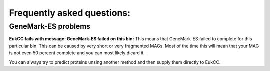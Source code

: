 =============================
Frequently asked questions:
=============================


GeneMark-ES problems
========================

**EukCC fails with message: GeneMark-ES failed on this bin:** 
This means that GeneMark-ES failed to complete for this particular bin.
This can be caused by very short or very fragmented MAGs. Most of the time
this will mean that your MAG is not even 50 percent complete and you can most 
likely dicard it.

You can always try to predict proteins unsing another method and then supply 
them directly to EukCC.


